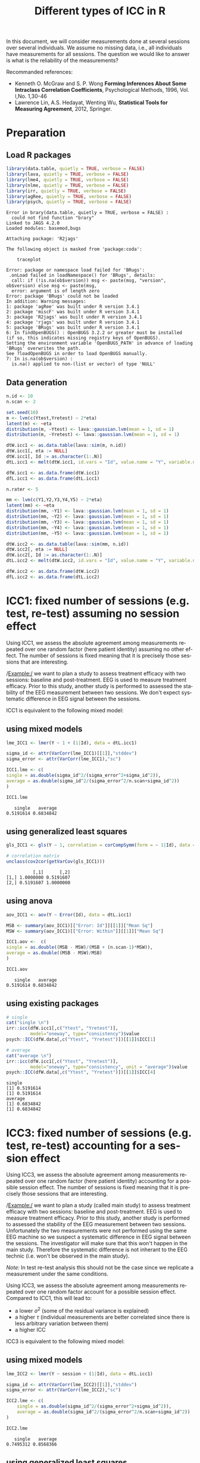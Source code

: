 #+TITLE: Different types of ICC in R

\bigskip
\bigskip

In this document, we will consider measurements done at several
sessions over several individuals. We assume no missing data, i.e.,
all individuals have measurements for all sessions. The question we
would like to answer is what is the reliability of the measurements?

\bigskip

Recommanded references: 
- Kenneth O. McGraw and S. P. Wong *Forming Inferences About Some Intraclass Correlation Coefficients*, Psychological Methods, 1996, Vol. l,No. 1,30-46
- Lawrence Lin, A.S. Hedayat, Wenting Wu, *Statistical Tools for Measuring Agreement*, 2012, Springer. 
\clearpage

* Preparation

** Load R packages
#+BEGIN_SRC R :results output :exports both :session *R* :cache no 
library(data.table, quietly = TRUE, verbose = FALSE)
library(lava, quietly = TRUE, verbose = FALSE)
library(lme4, quietly = TRUE, verbose = FALSE)
library(nlme, quietly = TRUE, verbose = FALSE)
library(irr, quietly = TRUE, verbose = FALSE)
library(agRee, quietly = TRUE, verbose = FALSE)
library(psych, quietly = TRUE, verbose = FALSE)
#+END_SRC

#+RESULTS:
#+begin_example
Error in brary(data.table, quietly = TRUE, verbose = FALSE) : 
  could not find function "brary"
Linked to JAGS 4.2.0
Loaded modules: basemod,bugs

Attaching package: 'R2jags'

The following object is masked from 'package:coda':

    traceplot

Error: package or namespace load failed for 'BRugs':
 .onLoad failed in loadNamespace() for 'BRugs', details:
  call: if (!is.na(ob$version)) msg <- paste(msg, "version", ob$version) else msg <- paste(msg, 
  error: argument is of length zero
Error: package 'BRugs' could not be loaded
In addition: Warning messages:
1: package 'agRee' was built under R version 3.4.1 
2: package 'miscF' was built under R version 3.4.1 
3: package 'R2jags' was built under R version 3.4.1 
4: package 'rjags' was built under R version 3.4.1 
5: package 'BRugs' was built under R version 3.4.1 
6: In findOpenBUGS() : OpenBUGS 3.2.2 or greater must be installed
(if so, this indicates missing registry keys of OpenBUGS).
Setting the environment variable 'OpenBUGS_PATH' in advance of loading 'BRugs' overwrites the path.
See ?loadOpenBUGS in order to load OpenBUGS manually.
7: In is.na(ob$version) :
  is.na() applied to non-(list or vector) of type 'NULL'
#+end_example

** Data generation
#+BEGIN_SRC R :results output :exports both :session *R* :cache no 
n.id <- 10
n.scan <- 2

set.seed(10)
m <- lvm(c(Ytest,Yretest) ~ 2*eta)
latent(m) <- ~eta
distribution(m, ~Ytest) <- lava::gaussian.lvm(mean = 1, sd = 1)
distribution(m, ~Yretest) <- lava::gaussian.lvm(mean = 1, sd = 1)

dtW.icc1 <- as.data.table(lava::sim(m, n.id))
dtW.icc1[, eta := NULL]
dtW.icc1[, Id := as.character(1:.N)]
dtL.icc1 <- melt(dtW.icc1, id.vars = "Id", value.name = "Y", variable.name = "session")

dfW.icc1 <- as.data.frame(dtW.icc1)
dfL.icc1 <- as.data.frame(dtL.icc1)

n.rater <- 5

mm <- lvm(c(Y1,Y2,Y3,Y4,Y5) ~ 2*eta)
latent(mm) <- ~eta
distribution(mm, ~Y1) <- lava::gaussian.lvm(mean = 1, sd = 1)
distribution(mm, ~Y2) <- lava::gaussian.lvm(mean = 1, sd = 1)
distribution(mm, ~Y3) <- lava::gaussian.lvm(mean = 1, sd = 1)
distribution(mm, ~Y4) <- lava::gaussian.lvm(mean = 1, sd = 1)
distribution(mm, ~Y5) <- lava::gaussian.lvm(mean = 1, sd = 1)

dtW.icc2 <- as.data.table(lava::sim(mm, n.id))
dtW.icc2[, eta := NULL]
dtW.icc2[, Id := as.character(1:.N)]
dtL.icc2 <- melt(dtW.icc2, id.vars = "Id", value.name = "Y", variable.name = "session")

dfW.icc2 <- as.data.frame(dtW.icc2)
dfL.icc2 <- as.data.frame(dtL.icc2)
#+END_SRC


#+RESULTS:

\clearpage

* ICC1: fixed number of sessions (e.g. test, re-test) assuming no session effect

Using ICC1, we assess the absolute agreement among measurements
repeated over one random factor (here patient identity) assuming no
other effect. The number of sessions is fixed meaning that it is
precisely those sessions that are interesting. 

\bigskip

/Example:/ we want to plan a study to assess treatment efficacy with
two sessions: baseline and post-treatment. EEG is used to measure
treatment efficacy. Prior to this study, another study is performed to
assessed the stability of the EEG measurement between two sessions. We
don't expect systematic difference in EEG signal between the sessions.

\bigskip

ICC1 is equivalent to the following mixed model:

#+BEGIN_EXPORT latex
\begin{equation}
 Y_{i,t} = \alpha + u_{i} + \varepsilon_{i,t} 
\end{equation}

\begin{tabular}{ll}
where & \(u_{i} \sim \Gaus[0,\tau^2] \)  \\
& \(\varepsilon_{i,t} \sim \Gaus[0,\sigma^2] \) \\
\end{tabular}

\begin{align}
 ICC^{single}_{1,agreement} &= \frac{\tau^2}{\tau^2 + \sigma^2} \\
 ICC^{average}_{1,agreement} &= \frac{\tau^2}{\tau^2 + \frac{\sigma^2}{n}}
\end{align}
#+END_EXPORT

\bigskip

** using mixed models
#+BEGIN_SRC R :results output :exports both :session *R* :cache no 
  lme_ICC1 <- lmer(Y ~ 1 + (1|Id), data = dtL.icc1)

  sigma_id <- attr(VarCorr(lme_ICC1)[[1]],"stddev")
  sigma_error <- attr(VarCorr(lme_ICC1),"sc")

  ICC1.lme <- c(
  single = as.double(sigma_id^2/(sigma_error^2+sigma_id^2)),
  average = as.double(sigma_id^2/(sigma_error^2/n.scan+sigma_id^2))
  )

  ICC1.lme
#+END_SRC

#+RESULTS:
:    single   average 
: 0.5191614 0.6834842

\bigskip

** using generalized least squares
#+BEGIN_SRC R :results output :exports both :session *R* :cache no 
gls_ICC1 <- gls(Y ~ 1, correlation = corCompSymm(form = ~ 1|Id), data = dtL.icc1)

# correlation matrix
unclass(cov2cor(getVarCov(gls_ICC1)))
#+END_SRC

#+RESULTS:
:           [,1]      [,2]
: [1,] 1.0000000 0.5191607
: [2,] 0.5191607 1.0000000

# *** using lvm
# #+BEGIN_SRC R :results output :exports both :session *R* :cache no 
# lvm_ICC1 <- lvm(c(Ytest,Yretest) ~ 0+1*eta)
# covariance(lvm_ICC1, ~Ytest) <- "sigma2" # force same variance
# covariance(lvm_ICC1, ~Yretest) <- "sigma2" # force same variance
# latent(lvm_ICC1) <- ~eta

# elvm_ICC1 <- estimate(lvm_ICC1, data = dtW.data)

# summary(elvm_ICC1)
# #+END_SRC

\bigskip

** using anova
#+BEGIN_SRC R :results output :exports both :session *R* :cache no 
aov_ICC1 <- aov(Y ~ Error(Id), data = dtL.icc1) 

MSB <- summary(aov_ICC1)[["Error: Id"]][[1]]["Mean Sq"]
MSW <- summary(aov_ICC1)[["Error: Within"]][[1]]["Mean Sq"]

ICC1.aov <-  c(
single = as.double((MSB - MSW)/(MSB + (n.scan-1)*MSW)),
average = as.double((MSB - MSW)/MSB)
)

ICC1.aov
#+END_SRC

#+RESULTS:
:    single   average 
: 0.5191614 0.6834842

\bigskip

** using existing packages
#+BEGIN_SRC R :results output :exports both :session *R* :cache no 
# single
cat("single \n")
irr::icc(dfW.icc1[,c("Ytest", "Yretest")],
         model="oneway", type="consistency")$value
psych::ICC(dfW.data[,c("Ytest", "Yretest")])[[1]]$ICC[1]

# average
cat("average \n")
irr::icc(dfW.icc1[,c("Ytest", "Yretest")],
         model="oneway", type="consistency", unit = "average")$value
psych::ICC(dfW.data[,c("Ytest", "Yretest")])[[1]]$ICC[4]
#+END_SRC

#+RESULTS:
: single
: [1] 0.5191614
: [1] 0.5191614
: average
: [1] 0.6834842
: [1] 0.6834842

\clearpage

* ICC3: fixed number of sessions (e.g. test, re-test) accounting for a session effect

Using ICC3, we assess the absolute agreement among measurements
repeated over one random factor (here patient identity) accounting for
a possible session effect. The number of sessions is fixed meaning
that it is precisely those sessions that are interesting.

\bigskip

/Example:/ we want to plan a study (called main study) to assess
treatment efficacy with two sessions: baseline and post-treatment. EEG
is used to measure treatment efficacy. Prior to this study, another
study is performed to assessed the stability of the EEG measurement
between two sessions. Unfortunately the two measurements were not
performed using the same EEG machine so we suspect a systematic
difference in EEG signal between the sessions. The investigator will
make sure that this won't happen in the main study. Therefore the
systematic difference is not inherant to the EEG technic (i.e. won't
be observed in the main study).

\bigskip

/Note:/  In test
re-test analysis this should not be the case since we replicate a
measurement under the same conditions.

\bigskip
\bigskip

Using ICC3, we assess the absolute agreement among measurements
repeated over one random factor account for a possible session
effect. Compared to ICC1, this will lead to:
- a lower \(\sigma^2\) (some of the residual variance is explained)
- a higher \(\tau\) (individual measurements are better correlated since
  there is less arbitrary variation between them)
- a higher ICC

\bigskip

ICC3 is equivalent to the following mixed model:

#+BEGIN_EXPORT latex
\begin{equation}
 Y_{i,t} = \alpha + \beta_t t + u_{i} + \varepsilon_{i,t} 
\end{equation}

\begin{tabular}{ll}
where & \(u_{i} \sim \Gaus[0,\tau^2] \)  \\
& \(t\) is treated as a categorical variable \\
& \(\varepsilon_{i,t} \sim \Gaus[0,\sigma^2] \) \\
\end{tabular}

\begin{align}
 ICC^{single}_{1,agreement} &= \frac{\tau^2}{\tau^2 + \sigma^2} \\
 ICC^{average}_{1,agreement} &= \frac{\tau^2}{\tau^2 + \frac{\sigma^2}{n}}
\end{align}
#+END_EXPORT

\clearpage

** using mixed models
#+BEGIN_SRC R :results output :exports both :session *R* :cache no 
lme_ICC2 <- lmer(Y ~ session + (1|Id), data = dtL.icc1)

sigma_id <- attr(VarCorr(lme_ICC2)[[1]],"stddev")
sigma_error <- attr(VarCorr(lme_ICC2),"sc")

ICC2.lme <- c(
    single = as.double(sigma_id^2/(sigma_error^2+sigma_id^2)),
    average = as.double(sigma_id^2/(sigma_error^2/n.scan+sigma_id^2))
)

ICC2.lme
#+END_SRC

#+RESULTS:
:    single   average 
: 0.7495312 0.8568366

\bigskip

** using generalized least squares
#+BEGIN_SRC R :results output :exports both :session *R* :cache no 
gls_ICC2 <- gls(Y ~ session, correlation = corCompSymm(form = ~ 1|Id), data = dtL.icc1)

# correlation matrix
unclass(cov2cor(getVarCov(gls_ICC2)))
#+END_SRC

#+RESULTS:
:           [,1]      [,2]
: [1,] 1.0000000 0.7495308
: [2,] 0.7495308 1.0000000

\bigskip

** using anova
#+BEGIN_SRC R :results output :exports both :session *R* :cache no 
aov_ICC2 <- aov(Y ~ session + Error(Id), data = dtL.icc1) 

MSB <- summary(aov_ICC2)[["Error: Id"]][[1]]["Mean Sq"]
MSW <- summary(aov_ICC2)[["Error: Within"]][[1]]["Residuals","Mean Sq"]

ICC2.aov <-  c(
    single = as.double((MSB - MSW)/(MSB + (n.scan-1)*MSW)),
    average = as.double((MSB - MSW)/MSB)
)

ICC2.aov
#+END_SRC

#+RESULTS:
:    single   average 
: 0.7495312 0.8568366

\bigskip

** using existing packages
#+BEGIN_SRC R :results output :exports both :session *R* :cache no 
# single
cat("single \n")
psych::ICC(dfW.data[,c("Ytest", "Yretest")])[[1]]$ICC[3]

# average
cat("average \n")
psych::ICC(dfW.data[,c("Ytest", "Yretest")])[[1]]$ICC[6]
#+END_SRC

#+RESULTS:
: single
: [1] 0.7495312
: average
: [1] 0.8568366

* Heterogenous variance between sessions

The previous ICC are not corrected for a possible difference in
variance between sessions:
#+BEGIN_SRC R :results output :exports both :session *R* :cache no 
gls_heteroV <- gls(Y ~ session, 
                   weights = varIdent(form = ~ 1|session),
                   correlation = corCompSymm(form = ~ 1|Id), 
                   data = dtL.icc1)

# correlation matrix
unclass(cov2cor(getVarCov(gls_heteroV)))
#+END_SRC

#+RESULTS:
:          [,1]     [,2]
: [1,] 1.000000 0.763223
: [2,] 0.763223 1.000000

In test re-test analysis this should not be the case since we
replicate a measurement under the same conditions.

\clearpage


* ICC2: random number of sessions

Using ICC2, we assess the absolute agreement among measurements
repeated over two random factors, e.g. patient identity and
sessions. We don't account for a possible session effect. The number
of sessions is random meaning that we are not precisely interested in
those sessions. A more realistic example would be to consider raters
instead of sessions.

\bigskip

/Example:/ we want to study the reliability of the grades given by
teachers. We include 10 teachers that will grade 20 students. We are
not interested in those specific teachers since further studies may be
performed in other schools with other teachers.

\bigskip

ICC2 is equivalent to the following mixed model:
#+BEGIN_EXPORT latex
\begin{equation}
Y_{i,j,t} = \alpha + u_{i} + v_{j} + \varepsilon_{i,j,t}
\end{equation}

\begin{tabular}{ll}
where & \(u_{i} \sim \Gaus[0,\tau^2] \) \\
 &  \(v_{j} \sim \Gaus[0,\delta^2] \) \\
 & \(\varepsilon_{i,t} \sim \Gaus[0,\sigma^2] \) \\
\end{tabular}
#+END_EXPORT

#+BEGIN_EXPORT latex
\begin{align}
 ICC_{2,agreement} &= \frac{\tau^2}{\tau^2 + \sigma^2} \text{ or } ICC_{2,consistency} = \frac{\tau^2}{\tau^2 + \delta^2 + \sigma^2} \\
 ICC^{average}_{2,agreement} &= \frac{\tau^2}{\tau^2 + \frac{\sigma^2}{n}} \text{ or } ICC^{average}_{2,consistency} = \frac{\tau^2}{\tau^2 + \frac{1}{n}(\delta^2 + \sigma^2)}
\end{align}
#+END_EXPORT


\bigskip

** using mixed models
#+BEGIN_SRC R :results output :exports both :session *R* :cache no 
lme_ICC2r <- lmer(Y ~ 1 + (1|session)+ (1|Id), data = dtL.icc2)

sigma_id <- attr(VarCorr(lme_ICC2r)[[1]],"stddev")
sigma_scan <- attr(VarCorr(lme_ICC2r)[[2]],"stddev")
sigma_error <- attr(VarCorr(lme_ICC2r),"sc")

ICC2r.lme <- c(
    consistency.single = as.double(sigma_id^2/(sigma_error^2+sigma_id^2)),
    agreement.single = as.double(sigma_id^2/(sigma_error^2+sigma_scan^2+sigma_id^2)),
    consistency.average = as.double(sigma_id^2/(sigma_error^2/n.rater+sigma_id^2)),
    agreement.average = as.double(sigma_id^2/(sigma_error^2/n.rater+sigma_scan^2/n.rater+sigma_id^2))
)

ICC2r.lme
#+END_SRC

#+RESULTS:
:  consistency.single    agreement.single consistency.average   agreement.average 
:           0.8057232           0.8001849           0.9539944           0.9524334

\clearpage

** using generalized least squares
Don't know how to specify non-nested random effects

** using anova
#+BEGIN_SRC R :results output :exports both :session *R* :cache no 
aov_ICC2r <- aov(Y ~ Error(session + Id), data = dtL.icc2) 

MSB <- summary(aov_ICC2r)[["Error: Id"]][[1]]["Mean Sq"]
MSscan <- summary(aov_ICC2r)[["Error: session"]][[1]]["Residuals","Mean Sq"]
MSW <- summary(aov_ICC2r)[["Error: Within"]][[1]]["Residuals","Mean Sq"]

ICC2r.aov <-  c(
    consistency.single = as.double((MSB - MSW)/(MSB + (n.rater-1)*MSW)),
    agreement.single = as.double((MSB - MSW)/(MSB + (n.rater-1)*MSW + n.rater * (MSscan-MSW)/n.id)),
    consistency.average = as.double((MSB - MSW)/MSB),
    agreement.average = as.double((MSB - MSW)/(MSB + (MSscan-MSW)/n.id))
)

ICC2r.aov
#+END_SRC

#+RESULTS:
:  consistency.single    agreement.single consistency.average   agreement.average 
:           0.8057232           0.8001849           0.9539944           0.9524334

** using existing packages
#+BEGIN_SRC R :results output :exports both :session *R* :cache no 
# single
cat("single \n")
irr::icc(dfW.icc2[,c("Y1", "Y2", "Y3", "Y4", "Y5")],
         model="twoway", type="consistency")$value
irr::icc(dfW.icc2[,c("Y1", "Y2", "Y3", "Y4", "Y5")],
         model="twoway", type="agreement")$value
psych::ICC(dfW.icc2[,c("Y1", "Y2", "Y3", "Y4", "Y5")])[[1]]$ICC[3:2]

# average
cat("average \n")
irr::icc(dfW.icc2[,c("Y1", "Y2", "Y3", "Y4", "Y5")],
         model="twoway", type="consistency", unit = "average")$value
irr::icc(dfW.icc2[,c("Y1", "Y2", "Y3", "Y4", "Y5")],
         model="twoway", type="agreement", unit = "average")$value
psych::ICC(dfW.icc2[,c("Y1", "Y2", "Y3", "Y4", "Y5")])[[1]]$ICC[6:5]
#+END_SRC

#+RESULTS:
: single
: [1] 0.8057232
: [1] 0.8001849
: [1] 0.8057232 0.8001849
: average
: [1] 0.9539944
: [1] 0.9524334
: [1] 0.9539944 0.9524334

\clearpage

* Different correlation between sessions

When considering more than 2 sessions, the previous ICC assume the
same correlation between sessions (or raters). This can be relaxed
using an unstructured covariance matrix:

#+ATTR_LATEX: :options otherkeywords={}, deletekeywords={}
#+BEGIN_SRC R :exports both :results output :session *R* :cache no
gls_heteroC <- gls(Y ~ session,
                   correlation = corSymm(form = ~ 1|Id),
                   data = dtL.icc3)

# correlation matrix
M.icc <- unclass(cov2cor(getVarCov(gls_heteroC)))
print(M.icc)
#+END_SRC

#+RESULTS:
:           [,1]      [,2]      [,3]      [,4]      [,5]
: [1,] 1.0000000 0.8257162 0.6932362 0.8742870 0.7906416
: [2,] 0.8257162 1.0000000 0.7640218 0.7507234 0.8421196
: [3,] 0.6932362 0.7640218 1.0000000 0.5166739 0.6906413
: [4,] 0.8742870 0.7507234 0.5166739 1.0000000 0.5647855
: [5,] 0.7906416 0.8421196 0.6906413 0.5647855 1.0000000

Note that the mean ICC:
#+ATTR_LATEX: :options otherkeywords={}, deletekeywords={}
#+BEGIN_SRC R :exports both :results output :session *R* :cache no
mean(setdiff(unique(M.icc),1))
apply(M.icc, 1, function(x){mean(setdiff(x,1))})
#+END_SRC

#+RESULTS:
: [1] 0.7312846
: [1] 0.7959702 0.7956452 0.6661433 0.6766174 0.7220470

does not match the "normal" ICC:
#+ATTR_LATEX: :options otherkeywords={}, deletekeywords={}
#+BEGIN_SRC R :exports both :results output :session *R* :cache yes 
gls_homoC <- gls(Y ~ session,
                 correlation = corCompSymm(form = ~ 1|Id),
                 data = dtL.icc3)

# correlation matrix
unclass(cov2cor(getVarCov(gls_homoC)))
#+END_SRC

#+RESULTS[<2017-07-01 21:42:03> 3d3f2d50fcf8948a66d07163bfa9be8f5e6f8375]:
:           [,1]      [,2]      [,3]      [,4]      [,5]
: [1,] 1.0000000 0.8057232 0.8057232 0.8057232 0.8057232
: [2,] 0.8057232 1.0000000 0.8057232 0.8057232 0.8057232
: [3,] 0.8057232 0.8057232 1.0000000 0.8057232 0.8057232
: [4,] 0.8057232 0.8057232 0.8057232 1.0000000 0.8057232
: [5,] 0.8057232 0.8057232 0.8057232 0.8057232 1.0000000

#+BEGIN_SRC R :exports both :results output :session *R* :cache yes 
irr::icc(dfW.icc2[,c("Y1", "Y2", "Y3", "Y4", "Y5")],
         model="oneway", type="consistency")$value
#+END_SRC

#+RESULTS[<2017-07-01 21:49:04> b5b0d239f1cdc28f670b3bc9b94e79eb87657c71]:
: [1] 0.7999099

/Note:/ small difference between the function =icc= and
=gls=. Due to non optimal optimization in =gls=?

* Header :noexport:
#+LANGUAGE:  en
#+LaTeX_CLASS: org-article
#+PROPERTY: session *R*
#+LaTeX_HEADER:\input{1_MathNotations.tex}
#+LATEX_HEADER: \usepackage[top=3cm, bottom=3cm, left=3cm, right=3cm]{geometry}
